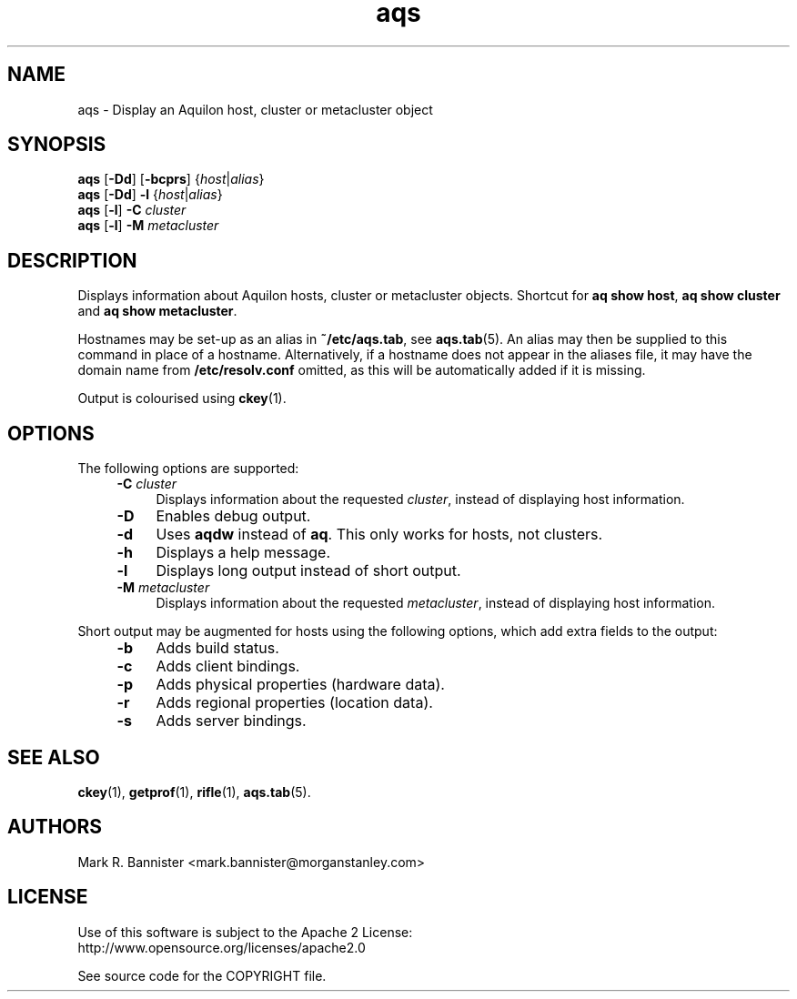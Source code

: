 .TH aqs "1" "12 March 2016" "User Commands"
.SH NAME
aqs \- Display an Aquilon host, cluster or metacluster object
.SH SYNOPSIS
.B aqs
[\fB-Dd\fR] [\fB-bcprs\fR]
{\fIhost\fR|\fIalias\fR}
.br
.B aqs
[\fB-Dd\fR]
.B -l
{\fIhost\fR|\fIalias\fR}
.br
.B aqs
[\fB-l\fR]
.B -C
.I cluster
.br
.B aqs
[\fB-l\fR]
.B -M
.I metacluster
.RE
.SH DESCRIPTION
Displays information about Aquilon hosts, cluster or metacluster objects.
Shortcut for
.BR "aq show host" ,
.B "aq show cluster"
and
.BR "aq show metacluster" .

Hostnames may be set-up as an alias in
.BR ~/etc/aqs.tab ,
see
.BR aqs.tab (5).
An alias may then be supplied to this command in place of a hostname.
Alternatively, if a hostname does not appear in the aliases file, it may
have the domain name from
.B /etc/resolv.conf
omitted, as this will be automatically added if it is missing.

Output is colourised using
.BR ckey (1).
.SH OPTIONS
The following options are supported:
.RS 4
.TP 4
.BI -C " cluster"
Displays information about the requested
.IR cluster ,
instead of displaying host information.
.TP
.B -D
Enables debug output.
.TP
.B -d
Uses
.B aqdw
instead of
.BR aq .
This only works for hosts, not clusters.
.TP
.B -h
Displays a help message.
.TP
.B -l
Displays long output instead of short output.
.TP
.BI -M " metacluster"
Displays information about the requested
.IR metacluster ,
instead of displaying host information.
.RE
.LP
Short output may be augmented for hosts using the following options, which
add extra fields to the output:
.RS 4
.TP 4
.B -b
Adds build status.
.TP
.B -c
Adds client bindings.
.TP
.B -p
Adds physical properties (hardware data).
.TP
.B -r
Adds regional properties (location data).
.TP
.B -s
Adds server bindings.
.RE
.SH "SEE ALSO"
.BR ckey (1),
.BR getprof (1),
.BR rifle (1),
.BR aqs.tab (5).
.SH AUTHORS
Mark R. Bannister <mark.bannister@morganstanley.com>
.SH LICENSE
Use of this software is subject to the Apache 2 License:
.br
http://www.opensource.org/licenses/apache2.0

See source code for the COPYRIGHT file.
